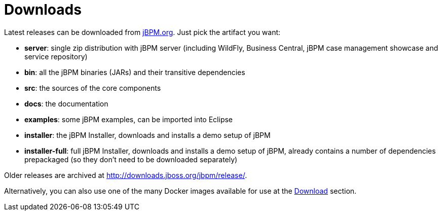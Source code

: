 = Downloads


Latest releases can be downloaded from https://jbpm.org/download/download.html[jBPM.org].
Just pick the artifact you want:

* *server*: single zip distribution with jBPM server (including WildFly, Business Central, jBPM case management showcase and service repository)
* *bin*: all the jBPM binaries (JARs) and their transitive dependencies
* *src*: the sources of the core components
* *docs*: the documentation
* *examples*: some jBPM examples, can be imported into Eclipse
* *installer*: the jBPM Installer, downloads and installs a demo setup of jBPM
* *installer-full*: full jBPM Installer, downloads and installs a demo setup of jBPM, already contains a number of dependencies prepackaged (so they don't need to be downloaded separately)

Older releases are archived at http://downloads.jboss.org/jbpm/release/.

Alternatively, you can also use one of the many Docker images available for use at the https://jbpm.org/download/download.html[Download] section.
